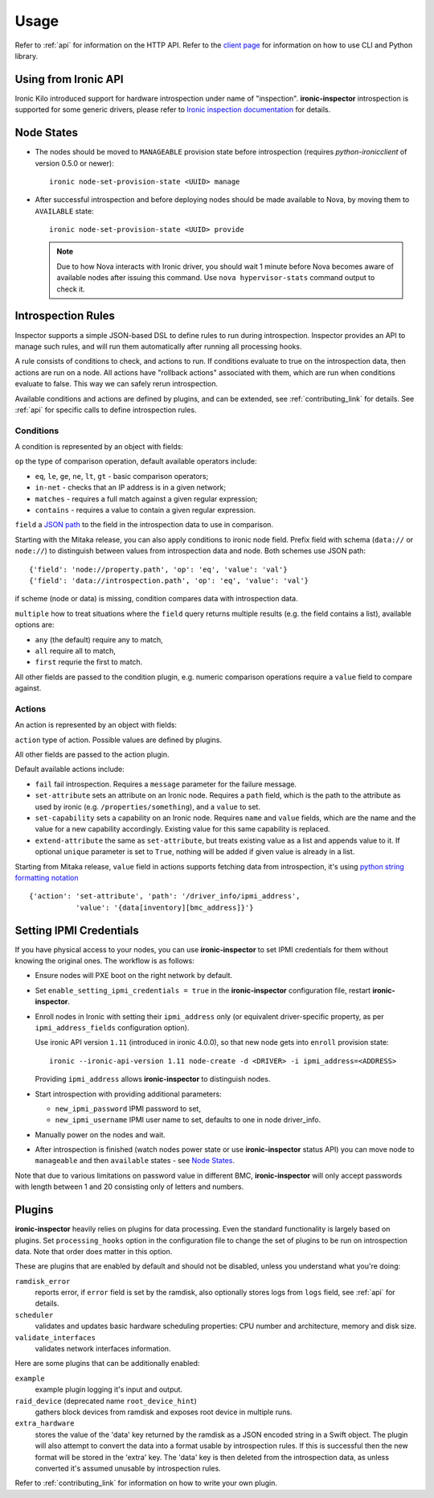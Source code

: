 .. _usage:

Usage
=====

Refer to :ref:`api` for information on the HTTP API.
Refer to the `client page`_ for information on how to use CLI and Python
library.

.. _client page: https://pypi.python.org/pypi/python-ironic-inspector-client

Using from Ironic API
~~~~~~~~~~~~~~~~~~~~~

Ironic Kilo introduced support for hardware introspection under name of
"inspection". **ironic-inspector** introspection is supported for some generic
drivers, please refer to `Ironic inspection documentation`_ for details.

.. _Ironic inspection documentation: http://docs.openstack.org/developer/ironic/deploy/install-guide.html#hardware-inspection

.. _node_states:

Node States
~~~~~~~~~~~

* The nodes should be moved to ``MANAGEABLE`` provision state before
  introspection (requires *python-ironicclient* of version 0.5.0 or newer)::

    ironic node-set-provision-state <UUID> manage

* After successful introspection and before deploying nodes should be made
  available to Nova, by moving them to ``AVAILABLE`` state::

    ironic node-set-provision-state <UUID> provide

  .. note::
    Due to how Nova interacts with Ironic driver, you should wait 1 minute
    before Nova becomes aware of available nodes after issuing this command.
    Use ``nova hypervisor-stats`` command output to check it.

.. _rules:

Introspection Rules
~~~~~~~~~~~~~~~~~~~

Inspector supports a simple JSON-based DSL to define rules to run during
introspection. Inspector provides an API to manage such rules, and will run
them automatically after running all processing hooks.

A rule consists of conditions to check, and actions to run. If conditions
evaluate to true on the introspection data, then actions are run on a node.
All actions have "rollback actions" associated with them, which are run when
conditions evaluate to false. This way we can safely rerun introspection.

Available conditions and actions are defined by plugins, and can be extended,
see :ref:`contributing_link` for details. See :ref:`api` for specific calls
to define introspection rules.

Conditions
^^^^^^^^^^

A condition is represented by an object with fields:

``op`` the type of comparison operation, default available operators include:

* ``eq``, ``le``, ``ge``, ``ne``, ``lt``, ``gt`` - basic comparison operators;

* ``in-net`` - checks that an IP address is in a given network;

* ``matches`` - requires a full match against a given regular expression;

* ``contains`` - requires a value to contain a given regular expression.

``field`` a `JSON path <http://goessner.net/articles/JsonPath/>`_ to the field
in the introspection data to use in comparison.

Starting with the Mitaka release, you can also apply conditions to ironic node
field. Prefix field with schema (``data://`` or ``node://``) to distinguish
between values from introspection data and node. Both schemes use JSON path::

    {'field': 'node://property.path', 'op': 'eq', 'value': 'val'}
    {'field': 'data://introspection.path', 'op': 'eq', 'value': 'val'}

if scheme (node or data) is missing, condition compares data with
introspection data.

``multiple`` how to treat situations where the ``field`` query returns multiple
results (e.g. the field contains a list), available options are:

* ``any`` (the default) require any to match,
* ``all`` require all to match,
* ``first`` requrie the first to match.

All other fields are passed to the condition plugin, e.g. numeric comparison
operations require a ``value`` field to compare against.

Actions
^^^^^^^

An action is represented by an object with fields:

``action`` type of action. Possible values are defined by plugins.

All other fields are passed to the action plugin.

Default available actions include:

* ``fail`` fail introspection. Requires a ``message`` parameter for the failure
  message.

* ``set-attribute`` sets an attribute on an Ironic node. Requires a ``path``
  field, which is the path to the attribute as used by ironic (e.g.
  ``/properties/something``), and a ``value`` to set.

* ``set-capability`` sets a capability on an Ironic node. Requires ``name``
  and ``value`` fields, which are the name and the value for a new capability
  accordingly. Existing value for this same capability is replaced.

* ``extend-attribute`` the same as ``set-attribute``, but treats existing
  value as a list and appends value to it. If optional ``unique`` parameter is
  set to ``True``, nothing will be added if given value is already in a list.

Starting from Mitaka release, ``value`` field in actions supports fetching data
from introspection, it's using `python string formatting notation
<https://docs.python.org/2/library/string.html#formatspec>`_ ::

        {'action': 'set-attribute', 'path': '/driver_info/ipmi_address',
                   'value': '{data[inventory][bmc_address]}'}

.. _setting-ipmi-creds:

Setting IPMI Credentials
~~~~~~~~~~~~~~~~~~~~~~~~

If you have physical access to your nodes, you can use **ironic-inspector** to
set IPMI credentials for them without knowing the original ones. The workflow
is as follows:

* Ensure nodes will PXE boot on the right network by default.

* Set ``enable_setting_ipmi_credentials = true`` in the **ironic-inspector**
  configuration file, restart **ironic-inspector**.

* Enroll nodes in Ironic with setting their ``ipmi_address`` only (or
  equivalent driver-specific property, as per ``ipmi_address_fields``
  configuration option).

  Use ironic API version ``1.11`` (introduced in ironic 4.0.0),
  so that new node gets into ``enroll`` provision state::

    ironic --ironic-api-version 1.11 node-create -d <DRIVER> -i ipmi_address=<ADDRESS>

  Providing ``ipmi_address`` allows **ironic-inspector** to distinguish nodes.

* Start introspection with providing additional parameters:

  * ``new_ipmi_password`` IPMI password to set,
  * ``new_ipmi_username`` IPMI user name to set, defaults to one in node
    driver_info.

* Manually power on the nodes and wait.

* After introspection is finished (watch nodes power state or use
  **ironic-inspector** status API) you can move node to ``manageable`` and
  then ``available`` states - see `Node States`_.

Note that due to various limitations on password value in different BMC,
**ironic-inspector** will only accept passwords with length between 1 and 20
consisting only of letters and numbers.

.. _plugins:

Plugins
~~~~~~~

**ironic-inspector** heavily relies on plugins for data processing. Even the
standard functionality is largely based on plugins. Set ``processing_hooks``
option in the configuration file to change the set of plugins to be run on
introspection data. Note that order does matter in this option.

These are plugins that are enabled by default and should not be disabled,
unless you understand what you're doing:

``ramdisk_error``
    reports error, if ``error`` field is set by the ramdisk, also optionally
    stores logs from ``logs`` field, see :ref:`api` for details.
``scheduler``
    validates and updates basic hardware scheduling properties: CPU number and
    architecture, memory and disk size.
``validate_interfaces``
    validates network interfaces information.

Here are some plugins that can be additionally enabled:

``example``
    example plugin logging it's input and output.
``raid_device`` (deprecated name ``root_device_hint``)
    gathers block devices from ramdisk and exposes root device in multiple
    runs.
``extra_hardware``
    stores the value of the 'data' key returned by the ramdisk as a JSON
    encoded string in a Swift object. The plugin will also attempt to convert
    the data into a format usable by introspection rules. If this is successful
    then the new format will be stored in the 'extra' key. The 'data' key is
    then deleted from the introspection data, as unless converted it's assumed
    unusable by introspection rules.

Refer to :ref:`contributing_link` for information on how to write your
own plugin.
